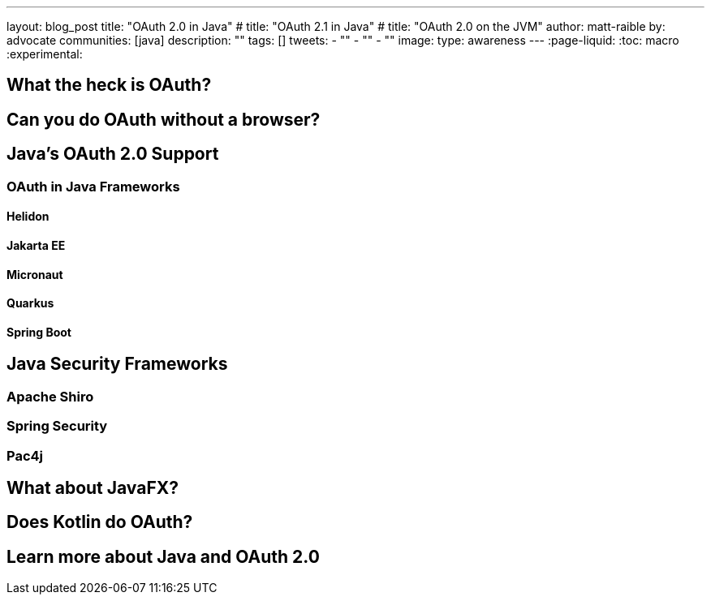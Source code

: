 ---
layout: blog_post
title: "OAuth 2.0 in Java"
# title: "OAuth 2.1 in Java"
# title: "OAuth 2.0 on the JVM"
author: matt-raible
by: advocate
communities: [java]
description: ""
tags: []
tweets:
- ""
- ""
- ""
image:
type: awareness
---
:page-liquid:
:toc: macro
:experimental:

toc::[]

== What the heck is OAuth?

// not about OIDC, I'll do another post for that

== Can you do OAuth without a browser?

== Java's OAuth 2.0 Support

=== OAuth in Java Frameworks

// Matrix of Frameworks and Security features

// alphabetical order
// paragraphs or matrix?

==== Helidon
==== Jakarta EE
==== Micronaut
==== Quarkus
==== Spring Boot

== Java Security Frameworks

=== Apache Shiro
=== Spring Security
=== Pac4j

// https://developer.okta.com/blog/2018/09/12/secure-java-ee-rest-api

== What about JavaFX?

== Does Kotlin do OAuth?

== Learn more about Java and OAuth 2.0
